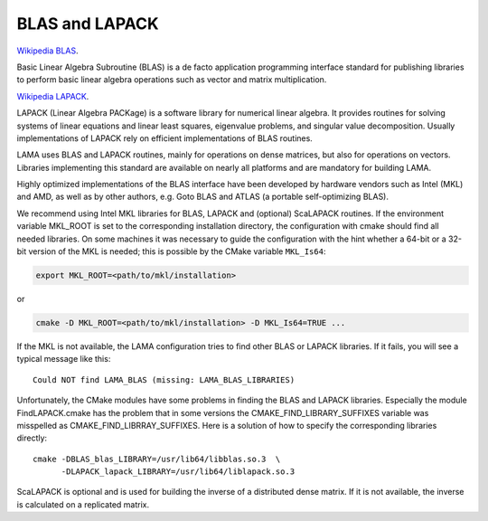 .. _blas:

BLAS and LAPACK
---------------

`Wikipedia BLAS`_.

.. _Wikipedia BLAS: http://en.wikipedia.org/wiki/Basic_Linear_Algebra_Subprograms

Basic Linear Algebra Subroutine (BLAS) is a de facto application programming interface standard for 
publishing libraries to perform basic linear algebra operations such as vector and matrix multiplication.

`Wikipedia LAPACK`_.

.. _Wikipedia LAPACK: http://en.wikipedia.org/wiki/LAPACK

LAPACK (Linear Algebra PACKage) is a software library for numerical linear algebra. It provides routines 
for solving systems of linear equations and linear least squares, eigenvalue problems, and singular value decomposition.
Usually implementations of LAPACK rely on efficient implementations of BLAS routines.

LAMA uses BLAS and LAPACK routines, mainly for operations on dense matrices, but also for operations on vectors.
Libraries implementing this standard are available on nearly all platforms and are mandatory for building LAMA.

Highly optimized implementations of the BLAS interface have been developed by hardware vendors 
such as Intel (MKL) and AMD, as well as by other authors, e.g. Goto BLAS and ATLAS (a portable self-optimizing BLAS).

We recommend using Intel MKL libraries for BLAS, LAPACK and (optional) ScaLAPACK routines. 
If the environment variable MKL_ROOT is set to the corresponding installation directory,
the configuration with cmake should find all needed libraries.
On some machines it was necessary to guide the configuration with the hint whether a 64-bit or a 32-bit version of
the MKL is needed; this is possible by the CMake variable ``MKL_Is64``:

.. code-block:: bash

    export MKL_ROOT=<path/to/mkl/installation>

or

.. code-block:: bash

    cmake -D MKL_ROOT=<path/to/mkl/installation> -D MKL_Is64=TRUE ...

If the MKL is not available, the LAMA configuration tries to find other 
BLAS or LAPACK libraries. If it fails, you will see a typical message like this::

    Could NOT find LAMA_BLAS (missing: LAMA_BLAS_LIBRARIES)

Unfortunately, the CMake modules have some problems in finding the BLAS and LAPACK libraries. 
Especially the module FindLAPACK.cmake has the problem that in some versions the CMAKE_FIND_LIBRARY_SUFFIXES 
variable was misspelled as CMAKE_FIND_LIBRRAY_SUFFIXES. Here is a solution of how to specify the corresponding libraries directly::

  cmake -DBLAS_blas_LIBRARY=/usr/lib64/libblas.so.3  \
        -DLAPACK_lapack_LIBRARY=/usr/lib64/liblapack.so.3

ScaLAPACK is optional and is used for building the inverse of a distributed dense matrix.
If it is not available, the inverse is calculated on a replicated matrix. 
